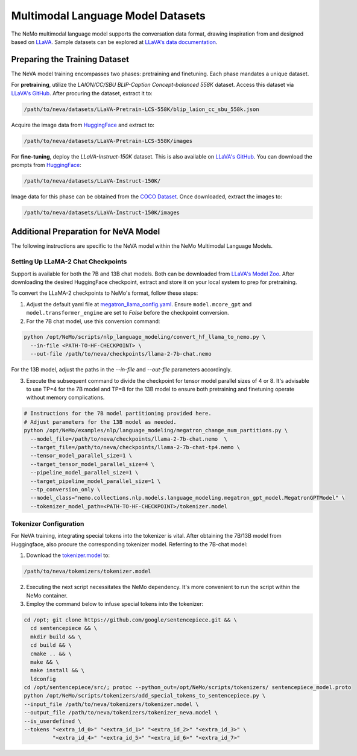 Multimodal Language Model Datasets
==================================

The NeMo multimodal language model supports the conversation data format, drawing inspiration from and designed based on `LLaVA <https://github.com/haotian-liu/LLaVA/tree/main>`_. Sample datasets can be explored at `LLaVA's data documentation <https://github.com/haotian-liu/LLaVA/blob/main/docs/Data.md>`_.

Preparing the Training Dataset
------------------------------

The NeVA model training encompasses two phases: pretraining and finetuning. Each phase mandates a unique dataset.

For **pretraining**, utilize the *LAION/CC/SBU BLIP-Caption Concept-balanced 558K* dataset. Access this dataset via `LLaVA's GitHub <https://github.com/haotian-liu/LLaVA/blob/main/docs/Data.md>`_. After procuring the dataset, extract it to:

.. code-block:: bash

   /path/to/neva/datasets/LLaVA-Pretrain-LCS-558K/blip_laion_cc_sbu_558k.json

Acquire the image data from `HuggingFace <https://huggingface.co/datasets/liuhaotian/LLaVA-Pretrain/blob/main/images.zip>`_ and extract to:

.. code-block:: bash

   /path/to/neva/datasets/LLaVA-Pretrain-LCS-558K/images

For **fine-tuning**, deploy the *LLaVA-Instruct-150K* dataset. This is also available on `LLaVA's GitHub <https://github.com/haotian-liu/LLaVA/blob/main/docs/Data.md>`_. You can download the prompts from `HuggingFace <https://huggingface.co/datasets/liuhaotian/LLaVA-Instruct-150K/tree/main>`_:

.. code-block:: bash

   /path/to/neva/datasets/LLaVA-Instruct-150K/

Image data for this phase can be obtained from the `COCO Dataset <https://cocodataset.org/#download>`_. Once downloaded, extract the images to:

.. code-block:: bash

   /path/to/neva/datasets/LLaVA-Instruct-150K/images

Additional Preparation for NeVA Model
-------------------------------------

The following instructions are specific to the NeVA model within the NeMo Multimodal Language Models.

Setting Up LLaMA-2 Chat Checkpoints
^^^^^^^^^^^^^^^^^^^^^^^^^^^^^^^^^^^

Support is available for both the 7B and 13B chat models. Both can be downloaded from `LLaVA's Model Zoo <https://github.com/haotian-liu/LLaVA/blob/main/docs/MODEL_ZOO.md>`_. After downloading the desired HuggingFace checkpoint, extract and store it on your local system to prep for pretraining.

To convert the LLaMA-2 checkpoints to NeMo's format, follow these steps:

1. Adjust the default yaml file at `megatron_llama_config.yaml <https://TODOURL>`_. Ensure ``model.mcore_gpt`` and ``model.transformer_engine`` are set to `False` before the checkpoint conversion.

2. For the 7B chat model, use this conversion command:

.. code-block:: bash

   python /opt/NeMo/scripts/nlp_language_modeling/convert_hf_llama_to_nemo.py \
     --in-file <PATH-TO-HF-CHECKPOINT> \
     --out-file /path/to/neva/checkpoints/llama-2-7b-chat.nemo

For the 13B model, adjust the paths in the `--in-file` and `--out-file` parameters accordingly.

3. Execute the subsequent command to divide the checkpoint for tensor model parallel sizes of 4 or 8. It's advisable to use TP=4 for the 7B model and TP=8 for the 13B model to ensure both pretraining and finetuning operate without memory complications.

.. code-block:: bash

   # Instructions for the 7B model partitioning provided here.
   # Adjust parameters for the 13B model as needed.
   python /opt/NeMo/examples/nlp/language_modeling/megatron_change_num_partitions.py \
     --model_file=/path/to/neva/checkpoints/llama-2-7b-chat.nemo  \
     --target_file=/path/to/neva/checkpoints/llama-2-7b-chat-tp4.nemo \
     --tensor_model_parallel_size=1 \
     --target_tensor_model_parallel_size=4 \
     --pipeline_model_parallel_size=1 \
     --target_pipeline_model_parallel_size=1 \
     --tp_conversion_only \
     --model_class="nemo.collections.nlp.models.language_modeling.megatron_gpt_model.MegatronGPTModel" \
     --tokenizer_model_path=<PATH-TO-HF-CHECKPOINT>/tokenizer.model

Tokenizer Configuration
^^^^^^^^^^^^^^^^^^^^^^^

For NeVA training, integrating special tokens into the tokenizer is vital. After obtaining the 7B/13B model from Huggingface, also procure the corresponding tokenizer model. Referring to the 7B-chat model:

1. Download the `tokenizer.model <https://huggingface.co/liuhaotian/llava-llama-2-13b-chat-lightning-preview/blob/main/tokenizer.model>`_ to:

.. code-block:: bash

   /path/to/neva/tokenizers/tokenizer.model

2. Executing the next script necessitates the NeMo dependency. It's more convenient to run the script within the NeMo container.

3. Employ the command below to infuse special tokens into the tokenizer:

.. code-block:: bash

   cd /opt; git clone https://github.com/google/sentencepiece.git && \
     cd sentencepiece && \
     mkdir build && \
     cd build && \
     cmake .. && \
     make && \
     make install && \
     ldconfig
   cd /opt/sentencepiece/src/; protoc --python_out=/opt/NeMo/scripts/tokenizers/ sentencepiece_model.proto
   python /opt/NeMo/scripts/tokenizers/add_special_tokens_to_sentencepiece.py \
   --input_file /path/to/neva/tokenizers/tokenizer.model \
   --output_file /path/to/neva/tokenizers/tokenizer_neva.model \
   --is_userdefined \
   --tokens "<extra_id_0>" "<extra_id_1>" "<extra_id_2>" "<extra_id_3>" \
            "<extra_id_4>" "<extra_id_5>" "<extra_id_6>" "<extra_id_7>"
